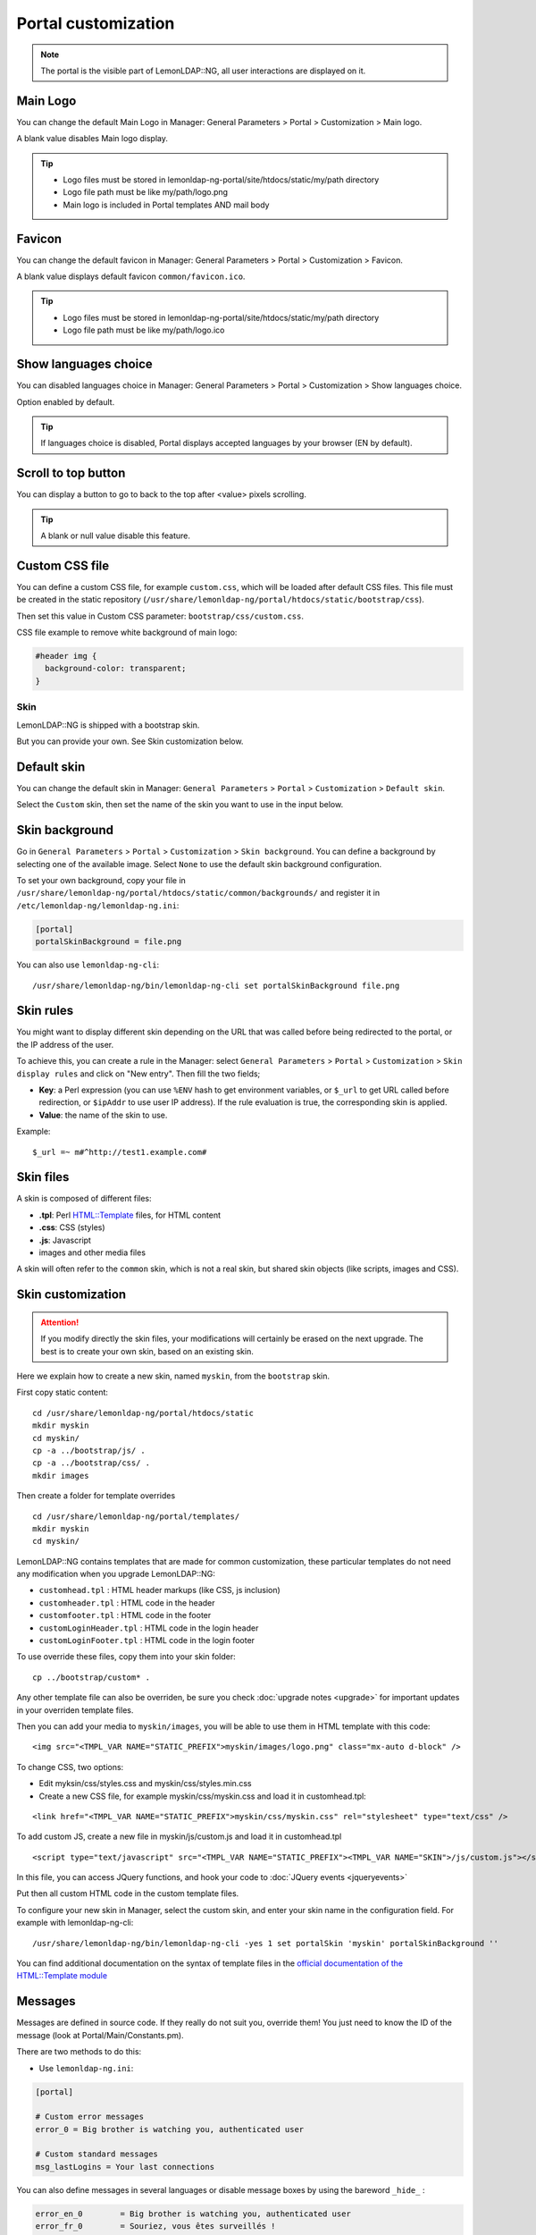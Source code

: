 Portal customization
====================


.. note::

    The portal is the visible part of LemonLDAP::NG, all user
    interactions are displayed on it.

Main Logo
~~~~~~~~~

You can change the default Main Logo in Manager: General Parameters >
Portal > Customization > Main logo.

A blank value disables Main logo display.

.. tip::

    - Logo files must be stored in lemonldap-ng-portal/site/htdocs/static/my/path directory
    - Logo file path must be like my/path/logo.png
    - Main logo is included in Portal templates AND mail body

Favicon
~~~~~~~

You can change the default favicon in Manager: General Parameters >
Portal > Customization > Favicon.

A blank value displays default favicon ``common/favicon.ico``.

.. tip::

    - Logo files must be stored in lemonldap-ng-portal/site/htdocs/static/my/path directory
    - Logo file path must be like my/path/logo.ico

Show languages choice
~~~~~~~~~~~~~~~~~~~~~

You can disabled languages choice in Manager: General Parameters >
Portal > Customization > Show languages choice.

Option enabled by default.


.. tip::

    If languages choice is disabled, Portal displays accepted languages by
    your browser (EN by default).


Scroll to top button
~~~~~~~~~~~~~~~~~~~~

You can display a button to go to back to the top after <value> pixels scrolling.

.. tip::

    A blank or null value disable this feature.

Custom CSS file
~~~~~~~~~~~~~~~

You can define a custom CSS file, for example ``custom.css``, which will
be loaded after default CSS files. This file must be created in the
static repository
(``/usr/share/lemonldap-ng/portal/htdocs/static/bootstrap/css``).

Then set this value in Custom CSS parameter:
``bootstrap/css/custom.css``.

CSS file example to remove white background of main logo:

.. code-block:: css

   #header img {
     background-color: transparent;
   }


.. _portalcustom-skin-customization:

Skin
----

LemonLDAP::NG is shipped with a bootstrap skin.

But you can provide your own. See Skin customization below.

Default skin
~~~~~~~~~~~~

You can change the default skin in Manager: ``General Parameters`` >
``Portal`` > ``Customization`` > ``Default skin``.

Select the ``Custom`` skin, then set the name of the skin you want to
use in the input below.

Skin background
~~~~~~~~~~~~~~~

Go in ``General Parameters`` > ``Portal`` > ``Customization`` >
``Skin background``. You can define a background by selecting one of the
available image. Select ``None`` to use the default skin background configuration.

|image0|

To set your own background, copy your file in
``/usr/share/lemonldap-ng/portal/htdocs/static/common/backgrounds/`` and
register it in ``/etc/lemonldap-ng/lemonldap-ng.ini``:

.. code-block:: ini

   [portal]
   portalSkinBackground = file.png

You can also use ``lemonldap-ng-cli``:

::

   /usr/share/lemonldap-ng/bin/lemonldap-ng-cli set portalSkinBackground file.png

Skin rules
~~~~~~~~~~

You might want to display different skin depending on the URL that was
called before being redirected to the portal, or the IP address of the
user.

To achieve this, you can create a rule in the Manager: select
``General Parameters`` > ``Portal`` > ``Customization`` >
``Skin display rules`` and click on "New entry". Then fill the two fields;

-  **Key**: a Perl expression (you can use ``%ENV`` hash to get environment
   variables, or ``$_url`` to get URL called before redirection, or ``$ipAddr``
   to use user IP address). If the rule evaluation is true, the corresponding
   skin is applied.
-  **Value**: the name of the skin to use.

Example::

    $_url =~ m#^http://test1.example.com#

Skin files
~~~~~~~~~~

A skin is composed of different files:

-  **.tpl**: Perl `HTML::Template <https://metacpan.org/pod/HTML::Template>`__ files, for HTML content
-  **.css**: CSS (styles)
-  **.js**: Javascript
-  images and other media files

A skin will often refer to the ``common`` skin, which is not a real
skin, but shared skin objects (like scripts, images and CSS).

Skin customization
~~~~~~~~~~~~~~~~~~


.. attention::

    If you modify directly the skin files, your
    modifications will certainly be erased on the next upgrade. The best is
    to create your own skin, based on an existing skin.

Here we explain how to create a new skin, named ``myskin``, from the
``bootstrap`` skin.

First copy static content:

::

   cd /usr/share/lemonldap-ng/portal/htdocs/static
   mkdir myskin
   cd myskin/
   cp -a ../bootstrap/js/ .
   cp -a ../bootstrap/css/ .
   mkdir images

Then create a folder for template overrides

::

   cd /usr/share/lemonldap-ng/portal/templates/
   mkdir myskin
   cd myskin/

LemonLDAP::NG contains templates that are made for common customization, these
particular templates do not need any modification when you upgrade
LemonLDAP::NG:

-  ``customhead.tpl`` : HTML header markups (like CSS, js inclusion)
-  ``customheader.tpl`` : HTML code in the header
-  ``customfooter.tpl`` : HTML code in the footer
-  ``customLoginHeader.tpl`` : HTML code in the login header
-  ``customLoginFooter.tpl`` : HTML code in the login footer

To use override these files, copy them into your skin folder:

::

   cp ../bootstrap/custom* .

Any other template file can also be overriden, be sure you check
:doc:`upgrade notes <upgrade>` for important updates in your overriden template
files.

Then you can add your media to ``myskin/images``, you will be able to
use them in HTML template with this code:

::

   <img src="<TMPL_VAR NAME="STATIC_PREFIX">myskin/images/logo.png" class="mx-auto d-block" />

To change CSS, two options:

-  Edit myksin/css/styles.css and myskin/css/styles.min.css
-  Create a new CSS file, for example myskin/css/myskin.css and load it
   in customhead.tpl:

::

   <link href="<TMPL_VAR NAME="STATIC_PREFIX">myskin/css/myskin.css" rel="stylesheet" type="text/css" />

To add custom JS, create a new file in myskin/js/custom.js and load it in customhead.tpl ::

   <script type="text/javascript" src="<TMPL_VAR NAME="STATIC_PREFIX"><TMPL_VAR NAME="SKIN">/js/custom.js"></script>

In this file, you can access JQuery functions, and hook your code to :doc:`JQuery events <jqueryevents>`

Put then all custom HTML code in the custom template files.

To configure your new skin in Manager, select the custom skin, and enter
your skin name in the configuration field. For example with
lemonldap-ng-cli:

::

   /usr/share/lemonldap-ng/bin/lemonldap-ng-cli -yes 1 set portalSkin 'myskin' portalSkinBackground ''

You can find additional documentation on the syntax of template files in the
`official documentation of the HTML::Template module
<https://metacpan.org/pod/HTML::Template>`__

.. _intlmessages:

Messages
~~~~~~~~

Messages are defined in source code. If they really do not suit you,
override them! You just need to know the ID of the message (look at
Portal/Main/Constants.pm).

There are two methods to do this:

-  Use ``lemonldap-ng.ini``:

.. code-block:: ini

   [portal]

   # Custom error messages
   error_0 = Big brother is watching you, authenticated user

   # Custom standard messages
   msg_lastLogins = Your last connections

You can also define messages in several languages or disable message
boxes by using the bareword ``_hide_`` :

.. code-block:: ini

   error_en_0        = Big brother is watching you, authenticated user
   error_fr_0        = Souriez, vous êtes surveillés !
   msg_fr_lastLogins = Dernières connexions
   error_9           = _hide_

-  Create a lang file in custom skin:

If you have a custom skin, then you can create a lang file in
``templates/<your skin>`` similar to the default lang files provided in
``htdocs/static/languages/``.

For example ``templates/myskin/en.json``:

.. code-block:: javascript

   {
   "PE9":"Please authenticate!"
   }

You can also create a file called ``all.json`` to override messages in
all languages.

.. versionchanged:: 2.0.15
   Translations in lemonldap-ng.ini now take priority over translations from skin files

Menu tabs
~~~~~~~~~

If you modify the menu template to add some tabs, you should add the new
tabs in \`customMenuTabs\` parameter in lemonldap-ng.ini:

.. code-block:: ini

   [portal]

   customMenuTabs = test, test2

This will allow one to display the tab directly with this URL:
http://auth.example.com/?tab=test

Template parameters
~~~~~~~~~~~~~~~~~~~

Template parameters are defined in source code. If you need to add a
template parameter for your customization, then add to
``lemonldap-ng.ini``:

.. code-block:: ini

   [portal]

   # Custom template parameters
   tpl_myparam = world

Then you will be able to use it in your template like this:

.. code-block:: html

   Hello <TMPL_VAR NAME="myparam">!

All session variables are also available in templates, with the prefix
``session_``:

.. code-block:: html

   Hello <TMPL_VAR NAME="session_cn">!

You can also display environment variables, with the prefix ``env_``:

.. code-block:: html

   Your IP is <TMPL_VAR NAME="env_REMOTE_ADDR">

Buttons on login page
---------------------

This node allows one to enable/disable buttons on the login page:

-  **Check last logins**: display a checkbox on login form, allowing
   user to check his login history right after opening session
-  **Register new account**: display a link to :doc:`register page<register>` (for
   password based authentication backends)
-  **Reset your certificate**: display a link to :doc:`reset certificate page<resetcertificate>` (for
   password based authentication backends)
-  **Reset password**: display a link to
   :doc:`reset your password page<resetpassword>` (for password based
   authentication backends). Number of allowed retries can be set (3
   times by default)
-  **Max reset password retries**: number of retries allowed for resetting password

Password management
-------------------

-  **Require old password**: used only in the password changing module
   of the menu, will check the old password before updating it
-  **Hide old password**: used only if the password need to be reset by
   the user (LDAP password policy), will hide the old password input
-  **Send mail on password change**: send a mail if the password is
   changed from the Menu, or from forced password reset (LDAP password
   policy)
-  **Allow to display password**: if enabled, a small icon in the password
   field is added and when users click on it, the password value is
   revealed. Disabled by default.

Password Policy
---------------

.. tip::

    Available since version 2.0.6

-  **Activation**: enable/disable password policy. You can set a rule
   to enable policy for specific users only
-  **Display policy in password form**: enable this option to display an
   information message about password policy constraints
-  **Minimal size**: leave 0 to bypass the check
-  **Minimal lower characters**: leave 0 to bypass the check
-  **Minimal upper characters**: leave 0 to bypass the check
-  **Minimal digit characters**: leave 0 to bypass the check
-  **Minimal special characters**: leave 0 to bypass the check
-  **Allowed special characters**: set '__ALL__' value to allow ALL special characters. A blank value forbids ALL special characters (Note that ``_`` is not a special character)

.. _portalcustom-other-parameters:

Other
-----

-  **User attribute**: which session attribute will be used to display
   ``Connected as`` in the menu
-  **New window**: open menu links in new window
-  **Anti iframe protection**: Set ``X-Frame-Options`` and CSP
   ``frame-ancestors`` headers (see `Browser
   compatibility <https://developer.mozilla.org/en-US/docs/Web/HTTP/Headers/X-Frame-Options#Browser_compatibility>`__)
-  **Ping interval**: number of milliseconds between each ping (Ajax
   request) on the portal menu. Set to 0 to dismiss checks.
-  **Show error on expired session**: display the error "Session
   expired", which stops the authentication process. This is enabled by
   default but can be disabled to prevent transparent authentication
   (like SSL or Kerberos) to be stopped.
-  **Show error on mail not found**: display error if provided mail is
   not found in password reset by mail process. Disabled by default to
   prevent mail enumeration from this page.
-  **Display rights refresh link**: enable/disable link in Portal menu to allow users to refresh their rights

.. |image0| image:: /documentation/manager-skin-background.png
   :class: align-center

